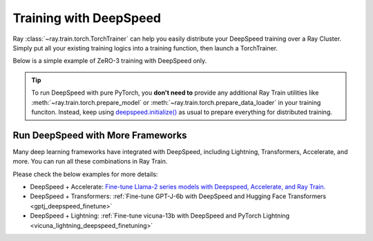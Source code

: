 .. _train-deepspeed:

Training with DeepSpeed
=======================

Ray :class:`~ray.train.torch.TorchTrainer` can help you easily distribute your DeepSpeed training over a Ray Cluster.
Simply put all your existing training logics into a training function, then launch a TorchTrainer.

Below is a simple example of ZeRO-3 training with DeepSpeed only. 

.. dropdown:: Code example

    .. literalinclude:: /../../python/ray/train/examples/deepspeed/deepspeed_torch_trainer.py
        :language: python
        :start-after: __deepspeed_torch_basic_example_start__
        :end-before: __deepspeed_torch_basic_example_end__

.. tip::

    To run DeepSpeed with pure PyTorch, you **don't need to** provide any additional Ray Train utilities 
    like :meth:`~ray.train.torch.prepare_model` or :meth:`~ray.train.torch.prepare_data_loader` in your training funciton. Instead, 
    keep using `deepspeed.initialize() <https://deepspeed.readthedocs.io/en/latest/initialize.html>`_ as usual to prepare everything 
    for distributed training.

Run DeepSpeed with More Frameworks
----------------------------------

Many deep learning frameworks have integrated with DeepSpeed, including Lightning, Transformers, Accelerate, and more. You can run all these combinations in Ray Train.

Please check the below examples for more details:

- DeepSpeed + Accelerate: `Fine-tune Llama-2 series models with Deepspeed, Accelerate, and Ray Train. <https://github.com/ray-project/ray/tree/master/doc/source/templates/04_finetuning_llms_with_deepspeed>`_
- DeepSpeed + Transformers: :ref:`Fine-tune GPT-J-6b with DeepSpeed and Hugging Face Transformers <gptj_deepspeed_finetune>`
- DeepSpeed + Lightning: :ref:`Fine-tune vicuna-13b with DeepSpeed and PyTorch Lightning <vicuna_lightning_deepspeed_finetuning>`
